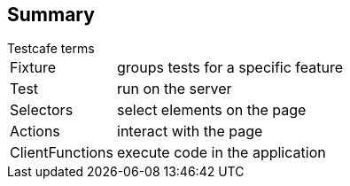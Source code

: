 [%notitle]
== Summary
[horizontal]
.Testcafe terms
Fixture:: groups tests for a specific feature
Test:: run on the server
Selectors:: select elements on the page
Actions:: interact with the page
ClientFunctions:: execute code in the application